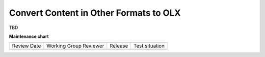 .. _Convert Content in Other Formats to OLX:

###################################################
Convert Content in Other Formats to OLX
###################################################

TBD


**Maintenance chart**

+--------------+-------------------------------+----------------+--------------------------------+
| Review Date  | Working Group Reviewer        |   Release      |Test situation                  |
+--------------+-------------------------------+----------------+--------------------------------+
|              |                               |                |                                |
+--------------+-------------------------------+----------------+--------------------------------+
